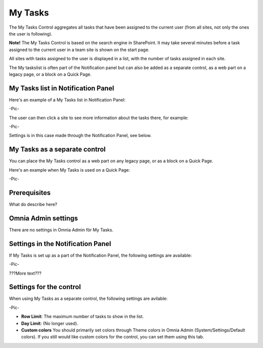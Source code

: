
My Tasks
########
The My Tasks Control aggregates all tasks that have been assigned to the current user (from all sites, not only the ones the user is following). 

**Note!** The My Tasks Control is based on the search engine in SharePoint. It may take several minutes before a task assigned to the current user in a team site is shown on the start page.

All sites with tasks assigned to the user is displayed in a list, with the number of tasks assigned in each site. 

The My taskslist is often part of the Notification panel but can also be added as a separate control, as a web part on a legacy page, or a block on a Quick Page.

My Tasks list in Notification Panel
===================================
Here's an example of a My Tasks list in Notification Panel:

-Pic-

The user can then click a site to see more information about the tasks there, for example:

-Pic-

Settings is in this case made through the Notification Panel, see below.

My Tasks as a separate control
==============================
You can place the My Tasks control as a web part on any legacy page, or as a block on a Quick Page.

Here's an example when My Tasks is used on a Quick Page:

-Pic-

Prerequisites
=============
What do describe here?

Omnia Admin settings
====================
There are no settings in Omnia Admin för My Tasks.

Settings in the Notification Panel
==================================
If My Tasks is set up as a part of the Notification Panel, the following settings are available:

-Pic-

???More text???

Settings for the control
========================
When using My Tasks as a separate control, the following settings are avilable:

-Pic-

- **Row Limit**: The maximum number of tasks to show in the list.
- **Day Limit**: (No longer used).
- **Custom colors** You should primarily set colors through Theme colors in Omnia Admin (System/Settings/Default colors). If you still would like custom colors for the control, you can set them using this tab.
